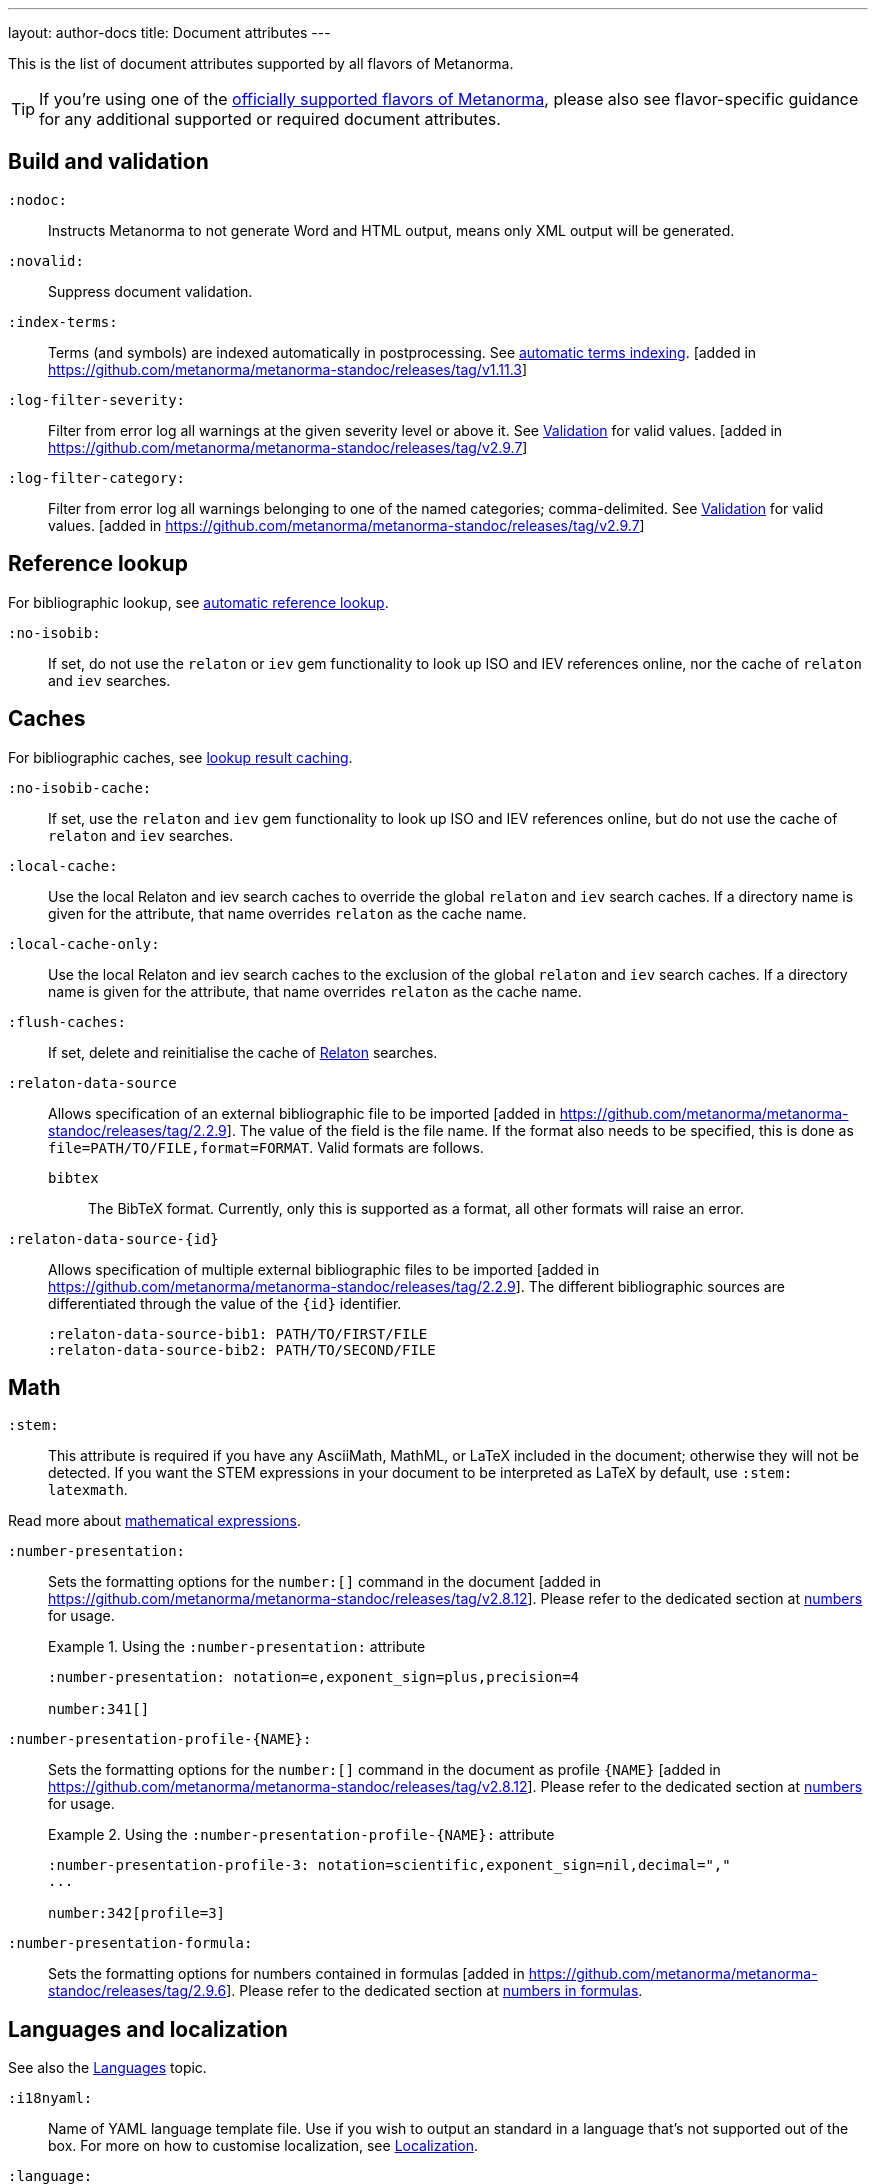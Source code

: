 ---
layout: author-docs
title: Document attributes
---

This is the list of document attributes supported by all flavors of Metanorma.

[TIP]
====
If you're using one of the link:/flavors/[officially supported flavors of Metanorma],
please also see flavor-specific guidance for any additional supported or
required document attributes.
====

== Build and validation

`:nodoc:`::
Instructs Metanorma to not generate Word and HTML output, means only XML output will be generated.

`:novalid:`::
Suppress document validation.

`:index-terms:`::
Terms (and symbols) are indexed automatically in postprocessing.
See link:/author/topics/inline_markup/index_terms#auto-index-terms[automatic terms indexing]. [added in https://github.com/metanorma/metanorma-standoc/releases/tag/v1.11.3]

`:log-filter-severity:`::
Filter from error log all warnings at the given severity level or above it.
See link:/author/topics/output/validation[Validation] for valid values.
 [added in https://github.com/metanorma/metanorma-standoc/releases/tag/v2.9.7]


`:log-filter-category:`::
Filter from error log all warnings belonging to one of the named categories; comma-delimited.
See link:/author/topics/output/validation[Validation] for valid values.
 [added in https://github.com/metanorma/metanorma-standoc/releases/tag/v2.9.7]


== Reference lookup

For bibliographic lookup, see link:/author/basics/reference-lookups[automatic reference lookup].

`:no-isobib:`::
If set, do not use the `relaton` or `iev` gem functionality to look up
ISO and IEV references online, nor the cache of `relaton` and `iev` searches.

== Caches

For bibliographic caches, see link:/author/basics/reference-lookups/#lookup-result-caching[lookup result caching].

`:no-isobib-cache:`::
If set, use the `relaton` and `iev` gem functionality to look up
ISO and IEV references online, but do not use the cache of `relaton` and `iev` searches.

`:local-cache:`::
Use the local Relaton and iev search caches to override the global `relaton` and `iev` search
caches. If a directory name is given for the attribute, that name overrides `relaton` as the
cache name.

`:local-cache-only:`::
Use the local Relaton and iev search caches to the exclusion of the global
`relaton` and `iev` search caches.
If a directory name is given for the attribute, that name overrides `relaton` as the cache name.

`:flush-caches:`::
If set, delete and reinitialise the cache of https://www.relaton.org/[Relaton] searches.

`:relaton-data-source`::
Allows specification of an external bibliographic file to be
imported [added in https://github.com/metanorma/metanorma-standoc/releases/tag/2.2.9].
The value of the field is the file name. If the format also needs to be
specified, this is done as `file=PATH/TO/FILE,format=FORMAT`. Valid formats are
follows.

`bibtex`::: The BibTeX format. Currently, only
this is supported as a format, all other formats will raise an error.

`:relaton-data-source-{id}`::
Allows specification of multiple external bibliographic files to be
imported [added in https://github.com/metanorma/metanorma-standoc/releases/tag/2.2.9].
The different bibliographic sources are differentiated through the value of the `{id}` identifier.
+
[example]
====
[source,adoc]
----
:relaton-data-source-bib1: PATH/TO/FIRST/FILE
:relaton-data-source-bib2: PATH/TO/SECOND/FILE
----
====

== Math

[[stem]] `:stem:`::
This attribute is required if you have any AsciiMath, MathML, or LaTeX
included in the document; otherwise they will not be detected. If you want
the STEM expressions in your document to be interpreted as LaTeX by default,
use `:stem: latexmath`.

Read more about
link:/author/topics/blocks/math/[mathematical expressions].

`:number-presentation:`::
Sets the formatting options for the `number:[]` command in the document [added in https://github.com/metanorma/metanorma-standoc/releases/tag/v2.8.12]. Please refer to the dedicated section at
link:/author/topics/inline_markup/semantic-elements#numbers[numbers] for usage.
+
.Using the `:number-presentation:` attribute
[example]
====
[source,adoc]
----
:number-presentation: notation=e,exponent_sign=plus,precision=4

number:341[]
----
====


`:number-presentation-profile-{NAME}:`::
Sets the formatting options for the `number:[]` command in the document
as profile `{NAME}` [added in https://github.com/metanorma/metanorma-standoc/releases/tag/v2.8.12].
Please refer to the dedicated section at
link:/author/topics/inline_markup/semantic-elements#numbers[numbers] for usage.
+
.Using the `:number-presentation-profile-{NAME}:` attribute
[example]
====
[source,adoc]
----
:number-presentation-profile-3: notation=scientific,exponent_sign=nil,decimal=","
...

number:342[profile=3]
----
====


`:number-presentation-formula:`::
Sets the formatting options for numbers contained in formulas [added in https://github.com/metanorma/metanorma-standoc/releases/tag/2.9.6].
Please refer to the dedicated section at
link:/author/topics/inline_markup/semantic-elements#formula-numbers[numbers in formulas].

== Languages and localization

See also the link:/author/topics/languages[Languages] topic.

`:i18nyaml:`::
Name of YAML language template file.
Use if you wish to output an standard in a language that's not supported out of the box.
For more on how to customise localization, see link:/develop/topics/localization[Localization].

`:language:`::
Two-letter code (ISO 639-1) of the language the document is written in. Defaults to `en`.

`:script:`::
The script of the document (ISO 15924). Defaults to `Latn`. Must be supplied as
`Hans` for Simplified Chinese.

`:locale:`::
The locale of the document (currently expected to be a two-letter country code,
ISO 3166-1 alpha-2). [added in https://github.com/metanorma/metanorma-standoc/releases/tag/2.2.4]

`:boilerplate-authority:`::
File containing predefined text of document, in Metanorma XML. The document
predefined text needs to follow the structure described in
link:/develop/topics/metadata-and-boilerplate#boilerplate[Predefined text];
compare examples of Metanorma predefined text files such as
https://github.com/metanorma/metanorma-itu/blob/main/lib/metanorma/itu/boilerplate.xml[that in ITU]
 [added in https://github.com/metanorma/metanorma-standoc/releases/tag/v1.3.15].

`:localize-number:`::
Template for how to present localized numbers. The localization template string is in the following form:
+
`:localize-number: +++#,##0.### ###+++`
+
TIP: See link:/author/topics/languages#number-localization[Number localization]
for how numbers are localised in
Metanorma [added in https://github.com/metanorma/metanorma-standoc/releases/tag/v2.2.4].

== Document info

`:publisher_{i}:`:: The standards agency publishing the standard. The first publisher is given as
`:publisher:`; more publishers are added with the suffix `_2`, `_3`, etc., e.g. `:publisher_2:`,
`:publisher_3:` [added in https://github.com/metanorma/metanorma-standoc/releases/tag/v2.7.0]. +
+
NOTE: Prior to 1.7.0, this field accepted comma-delimited values [added in https://github.com/metanorma/metanorma-standoc/releases/tag/v1.5.1].
+
NOTE: Prior to 2.7.0, this field accepted semicolon-delimited values [added in https://github.com/metanorma/metanorma-standoc/releases/tag/v1.7.0].
These are processed via CSV, recognising quote marks. This functionality is maintained in later versions,
but other attributes of organisations are ignored (`publisher_logo`, `pub-address`, etc.)

`:publisher_logo_{i}:`:: The logo of the publisher, specified as an image file; the numbers in the attribute
align to the `:publisher_{i}:` attributes [added in https://github.com/metanorma/metanorma-standoc/releases/tag/v2.7.0].

`:sponsor_{i}:`:: An organization sponsoring the publication of this document [added in https://github.com/metanorma/metanorma-standoc/releases/tag/v2.7.0].
+
NOTE: If a person needs to be nominated as the responsible party for a sponsoring organization,
that person should be treated as a personal contributor (`:surname_{i}:`, `:affiliation_{i}:`, etc.),
with a `:role:` attribute of `enabler`.

`:sponsor_logo_{i}:`:: The logo of the sponsoring organization, specified as an image file; the numbers in the attribute
align to the `:sponsor_{i}:` attributes [added in https://github.com/metanorma/metanorma-standoc/releases/tag/v2.7.0].

`:copyright-holder:`:: The copyright holder, if distinct from the publisher;
can be multiple
(semicolon-delimited: processed via CSV, recognising quote marks). [added in
https://github.com/metanorma/metanorma-standoc/releases/tag/v1.7.0]. +
+
NOTE: Prior to 1.7.0, this field accepted comma-delimited values [added in https://github.com/metanorma/metanorma-standoc/releases/tag/v1.5.1].

[[docnumber]] `:docnumber:`::
The numeric component of the document identifier.
The full identifier is formed by prefixing and suffixing this element with other strings
derived from metadata.

`:docidentifier:`::
As an alternative to `docnumber` and other attributes (such as `doctype` and `docstage`),
which form the full identifier by combining multiple attributes, this attribute contains a
full specification of the document identifier and overrides the composition of the document
identifier [added in https://github.com/metanorma/metanorma-standoc/releases/tag/v2.3.9].
So if `:docidentifier:` is supplied, `:docnumber:` and the other attributes are ignored when
composing the identifier for the document: `:docidentifier:` is used for document identifiers 
that do not follow normal SDO conventions, and for which the identifier cannot be constructd
out of `:docnumber:` in the normal way.
+
NOTE: Because `:docidentifier:` is preformatted and opaque to Metanorma, Metanorma cannot
make inferences about the internal structure of the identifier; for example, it cannot generate
undated or language-specific variants of the identifier, or mark up the part number separately
from the document number, as is required by ISO. `:docidentifier:`
should be avoided unless absolutely necessary for that reason; Metanorma maintains the
`pubid-*` set of software libraries to generate document identifiers for different Metanorma
flavours, and those libraries should be updated to deal with the novel use case.

`:docidentifier-additional:`::
This attribute provides additional primary identifiers for the document, to be used alongside
the native identifier generated from `docnumber` or `docidentifier` [added in https://github.com/metanorma/metanorma-standoc/releases/tag/v2.8.2].
It is intended for copublished standards with multiple primary identifiers.
The list of identifiers is comma-delimited, and is specified as TYPE:VALUE; e.g.
`:docidentifier-additional: IDF:IDF 21, RFC:RFC 97`.

`:edition:`::
The document edition.

`:revdate:`::
The date the document was last updated.

`:library-ics:`::
The ICS (International Categorization for Standards) number for the standard.
There may be more than one ICS for a document; if so, they should be comma-delimited.
(The ICS identifier is added to the document metadata,
but may not be visible in the resulting document, depending on Metanorma flavor.)

`:isbn:`::
The ISBN-13 number of the document [added in https://github.com/metanorma/metanorma-standoc/releases/tag/v1.6.2].
This value is optional.

`:isbn10:`::
The ISBN-10 number of the document [added in https://github.com/metanorma/metanorma-standoc/releases/tag/v1.6.2]
This value is optional.

`:title:`::
The title of the document. If not supplied, the built-in AsciiDoc title
(first line of document header) is used instead.

`:title-XX:`::
The title of the document in the language `XX` (where `XX` is a ISO 639-1 code;
for example, `:title-en:`, `:title-fr`:).

`:doctype:`::
The document type; e.g. "standard", "guide", "report".

`:docsubtype:`::
The document subtype; by default, used to provide an ad hoc, user defined document class,
unless provided for explicitly in the flavour,
as in OGC [added in https://github.com/metanorma/metanorma-standoc/releases/tag/v1.9.1]

`:status:`:: The status of the document; e.g. "draft", "published".
Synonym: `:docstage:`.

`:docsubstage:`:: The substage code for the document status, where applicable.

`:iteration:`:: The iteration of a stage, in case there have been multiple drafts
(e.g. `2` on a `CD`: this is the second iteration through the `CD` stage).

`:keywords:`::
Comma-delimited list of keywords associated with the document.

`:classification:`::
Comma-delimited list of classification tokens, expressed as `type:value` pairs; if no prefix is given to a value,
"default" is supplied as the type [added in https://github.com/metanorma/metanorma-standoc/releases/tag/v1.9.1].
There can only be one value per type in a token; if there are multiple classification values of the same type,
repeat the type in a new token; e.g.  `:classification: Dewey:563.5.081, Dewey:537.71`.

[[draft]] `:draft:`::
The document draft.
Used in addition to document stage.
The value must provide the exact draft iteration in _X.Y_ format
(major version number and minor version number separated by a dot).
If present, link:/author/topics/blocks/annotations[reviewer notes]
will be rendered (otherwise those are suppressed).

`:document-scheme:`::
Document content arrangement that Metanorma will enforce for this document.
+
Accepted values are flavour-specific.
+
Depending on the document scheme, Metanorma may insert clauses with
predetermined text and orders clauses in accordance with the style prescribed by
the SDO. If those styles are updated, this attribute indicates to Metanorma
which iteration of the prescription to
enforce [added in https://github.com/metanorma/metanorma-standoc/releases/tag/v2.1.6].
+
NOTE: As of this writing, implemented in the IEEE, BSI, ITU and ISO flavours.

== Generic metadata

Metanorma allows generic metadata to be passed to the generated document in key/value form, for downstream
use [added in https://github.com/metanorma/metanorma-standoc/releases/tag/v2.0.1].
This metadata needs to be indicated as either semantic, or presentation-related. The name of the metadata
value is included in the document attribute:

`:semantic-metadata-{name}:`::
Comma-delimited list of values, relating to `name` as semantic metadata about the document.
Stored in the document under `//metanorma-extension/semantic-metadata/{name}`, with repeating tags for each value.

`:presentation-metadata-{name}:`::
Comma-delimited list of values, relating to `name` as presentation metadata about the document.
Stored in the document under `//metanorma-extension/presentation-metadata/{name}`, with repeating tags for each value.

[[document-relations]]
== Document relations

=== General

These attributes takes a document identifier in the Relaton format:

* If the document can be found via Relaton auto-fetch (e.g. a published IEC standard), the actual bibliographic item will be used.
* Otherwise, a dummy bibliographic item with an empty title and the nominated document identifier will be used.

Multiple document identifiers can be delimited by `;`. If the document cannot be auto-fetched,
a title for each document nominated can be introduced, delimited from the document identifier
by `,`. For example, `NIST SP 800-1,Title 1;NIST SP 800-2,Title 2`.

=== Part of

`:part-of:`:: document identifier that the current document is a part of.

This document attribute applies to a document part in order to point to the parent document.

=== Translated from

`:translated-from:`:: document identifier that the current document is a translation of.

This document attribute applies to a translated document, pointing to the original (untranslated) document.


== URIs

`:uri:`:: The URI to which this standard is published.
`:xml-uri:`:: The URI to which the (Metanorma) XML representation of this standard is published.
`:html-uri:`:: The URI to which the HTML representation of this standard is published.
`:pdf-uri:`:: The URI to which the PDF representation of this standard is published.
`:doc-uri:`:: The URI to which the DOC representation of this standard is published.
`:relaton-uri:`:: The URI to which the Relaton XML representation of this standard is published.

[[timestamps]]
== Timestamps

[[copyright-year]] `:copyright-year:`::
The year which will be claimed as when the copyright for the document was issued.

`:announced-date:`::
The date on which the publication of the standard was announced by the issuing authority.

[[issued-date]] `:issued-date:`::
The date on which the standard was issued (authorised for publication by the issuing authority).

[[published-date]] `:published-date:`::
The date on which the standard was published (distributed by the publisher).

`:implemented-date:`::
The date on which the standard became active.

[[created-date]] `:created-date:`::
The date on which the first version of the standard was created.

`:updated-date:`::
The date on which the current version of the standard was updated.

`:corrected-date:`::
The date on which the current version of the standard was corrected, without that correction amounting to a distinct
update [added in https://github.com/metanorma/metanorma-standoc/releases/tag/v2.6.3].

`:obsoleted-date:`::
The date on which the standard was obsoleted/revoked.

`:confirmed-date:`::
The date on which the standard was reviewed and approved by the issuing authority.

`:unchanged-date:`::
The date on which the standard was last renewed without any changes in content.

`:circulated-date:`::
The date on which the unpublished standard was last circulated officially as a preprint. For standards, this is associated with the latest transition to a formally defined preparation stage, such as Working Draft or Committee Draft.

`:accessed-date:`::
The date on which the standard was last accessed by the compiler of the bibliography; e.g. for a cited online resource,
the date on which the document author viewed the resource.

`:date:`::
An arbitrary date in the production of the standard. Content of the attribute should be a token, giving the type of date, then space, then the date itself. Multiple dates can be added as `:date_2:`, `:date_3:`, etc.

`:vote-started-date:`::
The date on which the voting process starts for this document [added in https://github.com/metanorma/metanorma-standoc/releases/tag/v1.3.25].

`:vote-ended-date:`::
The date on which the voting process ends for this document [added in https://github.com/metanorma/metanorma-standoc/releases/tag/v1.3.25].

`:announced-date:`::
The date on which the document was announced as forthcoming [added in https://github.com/metanorma/metanorma-standoc/releases/tag/v1.9.3].


== Author info

`:technical-committee:`::
The name of the relevant technical committee.

[[fullname]] `:fullname{_i}:`::
The full name of a person who is a contributor to the document.
A second person is indicated by using a numeric suffix: `:fullname:`, `:fullname_2:`, `fullname_3:`, &c.
The same convention applies to all the following attributes.
(This and the other personal name attributes are not displayed in all standards.)

[[surname]] `:surname{_i}:`::
The surname of a person who is a contributor to the document.

[[givenname]] `:givenname{_i}:`::
The given name(s) of a person who is a contributor to the document.

`:initials{_i}:`::
The initials(s) of a person who is a contributor to the document.

`:contributor-credentials{_i}:`::
Credentials of the person, appearing after their name in Metanorma flavour-specific
contexts [added in https://github.com/metanorma/metanorma-standoc/releases/tag/v2.3.9].

[[role]] `:role{_i}:`::
The role of a person who is a contributor to the document.
By default, they are coded as an `editor`; they can also be represented as an `author`,
or (if they are the responsible party for a sponsoring organization) `enabler`.
Is meant to draw from the constrained vocabulary of Relaton: `author`, `editor`, `adapter`,
`translator`, `performer`, `realizer`, `publisher`, `distributor`, `owner`, `authorizer`,
`enabler`, `subject`; see https://www.relaton.org/model/creator/[Relaton specification].

`:role-description{_i}:`::
A more detailed description of the role of a person who is a contributor to
the document [added in https://github.com/metanorma/metanorma-standoc/releases/tag/v2.7.5].

`:affiliation{_i}:`::
The organization that a person who is a contributor to the document is affiliated with.

`:affiliation_abbrev{_i}:`::
The abbreviation of the organization that a person who is a contributor to the document
is affiliated with [added in https://github.com/metanorma/metanorma-standoc/releases/tag/v1.3.12].

`:affiliation_subdiv{_i}:`::
The subdivision of the organization that a person who is a contributor to the document
is affiliated with [added in https://github.com/metanorma/metanorma-standoc/releases/tag/v1.7.0].
The subdivisions can be multiple (semicolon-delimited: processed via CSV, recognising quote marks),
and they can also be hierarchical, with multiple levels of subdivision (comma-delimited,
from larger to smaller) [added in https://github.com/metanorma/metanorma-standoc/releases/tag/v2.8.3];
the different hierarchical levels can optionally be prefixed with type and a colon.

`:affiliation_logo{_i}:`::
The logo of the organization that a person who is a contributor to the document
is affiliated with, specified as an image file [added in https://github.com/metanorma/metanorma-standoc/releases/tag/v2.7.0].

`:contributor-credentials{_i}:`::
The credentials of the person (e.g. "PhD, F.R.Pharm.S"); these are often displayed inline with the
person's name [added in https://github.com/metanorma/metanorma-standoc/releases/tag/v2.3.9].

`:contributor-position{_i}:`::
The position of the person within the organization [added in https://github.com/metanorma/metanorma-standoc/releases/tag/v2.3.9].

`:address{_i}:`::
The organizational address of a person who is a contributor to the document.
Mutually exclusive with street/city/region/country/postcode.

`:street{_i}:`::
The street component of the organization address of a person who is a contributor
to the document [added in https://github.com/metanorma/metanorma-standoc/releases/tag/v1.9.4].

`:city{_i}:`::
The city component of the organization address of a person who is a contributor
to the document [added in https://github.com/metanorma/metanorma-standoc/releases/tag/v1.9.4].

`:region{_i}:`::
The region component of the organization address of a person who is a contributor
to the document [added in https://github.com/metanorma/metanorma-standoc/releases/tag/v1.9.4].

`:country{_i}:`::
The country component of the organization address of a person who is a contributor
to the document [added in https://github.com/metanorma/metanorma-standoc/releases/tag/v1.9.4].

`:postcode{_i}:`::
The postcode component of the organization address of a person who is a contributor
to the document [added in https://github.com/metanorma/metanorma-standoc/releases/tag/v1.9.4].

`:contributor-uri{_i}:`::
The URI of a person who is a contributor to the document.

`:email{_i}:`::
The email of a person who is a contributor to the document.

`:phone{_i}:`::
The phone number of a person who is a contributor to the document.

`:fax{_i}:`::
The fax number of a person who is a contributor to the document.

`:subdivision:`::
The subdivision of the organization that is responsible for this
document [added in https://github.com/metanorma/metanorma-standoc/releases/tag/v1.6.1].
The subdivisions can be multiple (semicolon-delimited: processed via CSV, recognising quote marks),
and they can also be hierarchical, with multiple levels of subdivision (comma-delimited,
from larger to smaller) [added in https://github.com/metanorma/metanorma-standoc/releases/tag/v2.8.3];
the different hierarchical levels can optionally be prefixed with type and a colon.

`:subdivision-abbr:`::
The abbreviation of the subdivision of the organization that is responsible for this
document [added in https://github.com/metanorma/metanorma-standoc/releases/tag/v1.6.1].

`:pub-address_{i}:`::
The address of the organization responsible for this document, if it overrides
the default. [added in https://github.com/metanorma/metanorma-standoc/releases/tag/v1.6.1].
The number of this and subsequent attributes aligns with the number of
`:publisher_{i}:` [added in https://github.com/metanorma/metanorma-standoc/releases/tag/v1.6.1] +
+
[NOTE]
--
Each line in a multi-line address must end with `+ \`, e.g.

[source,adoc]
----
:pub-address: 1 Infinity Loop + \
California + \
United States of America
----
--
+
NOTE: As of 2.7.0, if `:publisher:` is semicolon-delimited, instead of using numbered attributes,
this and subsequent publisher attributes are ignored.

`:pub-phone_{i}:`::
The phone number of the organization responsible for this document, if it overrides
the default [added in https://github.com/metanorma/metanorma-standoc/releases/tag/v1.6.1].

`:pub-fax_{i}:`::
The fax number of the organization responsible for this document, if it overrides
the default [added in https://github.com/metanorma/metanorma-standoc/releases/tag/v1.6.1].

`:pub-email_{i}:`::
The email of the organization responsible for this document, if it overrides
the default [added in https://github.com/metanorma/metanorma-standoc/releases/tag/v1.6.1].

`:pub-uri_{i}:`::
The URI of the organization responsible for this document, if it overrides
the default [added in https://github.com/metanorma/metanorma-standoc/releases/tag/v1.6.1].

`:sponsor-address_{i}:`, `:sponsor-phone_{i}:`, `:sponsor-fax_{i}:`, `:sponsor-email_{i}:`, `:sponsor-uri_{i}:`::
The address, phone number, fax number, email, URI of an organization sponsoring
this document [added in https://github.com/metanorma/metanorma-standoc/releases/tag/v2.7.0].

`:sponsor-subdivision_{i}:`::
The subdivision of the organization that is sponsoring this document.
The subdivisions can be multiple (semicolon-delimited: processed via CSV, recognising quote marks),
and they can also be hierarchical, with multiple levels of subdivision (comma-delimited,
from larger to smaller) [added in https://github.com/metanorma/metanorma-standoc/releases/tag/v2.8.3];
the different hierarchical levels can optionally be prefixed with type and a colon.

`:authorizer_{i}:`::
The organisation that authorised this document  [added in https://github.com/metanorma/metanorma-standoc/releases/tag/v2.8.3].

`:authorizer_logo_{i}:`::
The logo of the sponsoring organization, specified as an image file; the numbers in the attribute
align to the `:authorizer_{i}:` attributes   [added in https://github.com/metanorma/metanorma-standoc/releases/tag/v2.8.3].

`:authorizer-address_{i}:`, `:authorizer-phone_{i}:`, `:authorizer-fax_{i}:`, `:authorizer-email_{i}:`, `:authorizer-uri_{i}:`::
The address, phone number, fax number, email, URI of an organization authorizing
this document [added in https://github.com/metanorma/metanorma-standoc/releases/tag/v2.8.3].

`:authorizer-subdivision_{i}:`::
The subdivision of the organization that is authorizing this document.
The subdivisions can be multiple (semicolon-delimited: processed via CSV, recognising quote marks),
and they can also be hierarchical, with multiple levels of subdivision (comma-delimited,
from larger to smaller) [added in https://github.com/metanorma/metanorma-standoc/releases/tag/v2.8.3];
the different hierarchical levels can optionally be prefixed with type and a colon.

== Visual appearance

`:fonts:`::
+
--
Semicolon-delimited listing of fonts to be used for this document, in addition
to the fonts predefined for the
flavour [added in https://github.com/metanorma/metanorma-standoc/releases/tag/v2.0.7]. +

Valid values are font names supported by https://www.fontist.org[Fontist].
The full font name listing is available from the
https://github.com/fontist/formulas[Fontist Formulas] repository.

NOTE: This is currently only used in PDF generation.

[example]
====
EXAMPLE.

The https://www.tiro.com/syllabics/resources/index.html[Euphemia] font is
an openly licensed font for end-users only commonly used to render
https://en.wikipedia.org/wiki/Canadian_Aboriginal_syllabics[Canadian Syllabics].
The font name `Euphemia` is supported by Fontist for unattended
install. In a document that contains Canadian Syllabics, the following attributes
can be used.

[source,adoc]
----
:fonts: Euphemia
:font-license-agreement: agree-to-terms
----
====
--

`:font-license-agreement:`::
+
--
The response to the license agreement prompt by https://www.fontist.org[fontist]
for the fonts specified in
`:fonts:` [added in https://github.com/metanorma/metanorma-standoc/releases/tag/v2.0.7].

Valid values are:

* `no-install-fonts`: (default) do not install any additional fonts, even when
listed in `:fonts:`.

* `agree-to-terms`: agree to all terms of the fonts that will be installed in an
unattended manner.

* `continue-without-fonts`: do not warn if a font is not available on the
system.
--

`:body-font:`::
Font for body text; will be inserted into CSS, overriding the default set for
the particular Metanorma flavour.

`:header-font:`::
Font for headers; will be inserted into CSS, overriding the default set for
the particular Metanorma flavour.

`:monospace-font:`::
Font for monospace; will be inserted into CSS, overriding the default set for
the particular Metanorma flavour.

`:htmlstylesheet:`::
SCSS stylesheet to use for HTML output. Defaults to built-in stylesheet
for the particular Metanorma flavour.  Overriding is not recommended.

`:htmlstylesheet-override:`::
CSS stylesheet to use for HTML output, inserted after the built-in stylesheet
for the particular Metanorma flavour, and can be used to override
it. [added in https://github.com/metanorma/metanorma-standoc/releases/tag/v1.8.7]

`:htmlcoverpage:`::
HTML template for cover page.
Defaults to built-in template for the particular Metanorma flavour.
Overriding is not recommended.

`:htmlintropage:`::
HTML template for introductory section.
Defaults to built-in template for the particular Metanorma flavour.
Overriding is not recommended.

`:scripts:`::
JavaScript scripts for HTML output.
Defaults to built-in scripts for the particular Metanorma flavour.
Overriding is not recommended.

`:scripts-override:`::
JavaScript scripts for HTML output. Inserted after any built-in
scripts for the particular Metanorma flavour, and can be used to
override them. [added in https://github.com/metanorma/metanorma-standoc/releases/tag/v1.9.4]

`:scripts-pdf:`::
JavaScript scripts for HTML to PDF output.
Defaults to built-in scripts for the particular Metanorma flavour.
Overriding is not recommended.

`:wordstylesheet:`::
Primary SCSS stylesheet to use for Word output.
Defaults to built-in stylesheet for the particular Metanorma flavour.
Overriding is not recommended.

`:standardstylesheet:`::
Secondary SCSS stylesheet use for Word output.
Defaults to built-in template for the particular Metanorma flavour.
Overriding is not recommended.

`:wordstylesheet-override:`::
CSS stylesheet to use for Word output, inserted after the built-in stylesheet
for the particular Metanorma flavour, and can be used to override
it [added in https://github.com/metanorma/isodoc/releases/tag/v1.8.7].

`:header:`::
Header and footer file for Word output.
Defaults to built-in template the particular Metanorma flavour.
Overriding is not recommended.

`:wordcoverpage:`::
Word template for cover page.
Defaults to built-in template for the particular Metanorma flavour.
Overriding is not recommended.

`:wordintropage:`::
Word template for introductory section.
Defaults to built-in template for the particular Metanorma flavour.
Overriding is not recommended.

`:ulstyle:`::
Word CSS selector for unordered lists in supplied stylesheets.
Defaults to value for built-in stylesheet.
Overriding is not recommended.

`:olstyle:`::
Word CSS selector for ordered lists in supplied stylesheets.
Defaults to value for built-in stylesheet.
Overriding is not recommended.

`:data-uri-image:`::
Encode all images in Metanorma XML and HTML output as inline data-URIs.
Defaults to `true`. [added in https://github.com/metanorma/metanorma-standoc/releases/tag/v1.11.0].

`:data-uri-maxsize:`::
Set the maximum permitted size of a Data URI-encoded image, in bytes.
Defaults to `13981013` bytes (size of the Base-64 encoding of a 10 MB image).
If set to `0`, no maximum is enforced. [added in https://github.com/metanorma/metanorma-standoc/releases/tag/v2.9.1].

`:data-uri-attachments:`::
Encode all attachments in Metanorma XML as inline data-URIs.
Defaults to `true`. [added in https://github.com/metanorma/metanorma-standoc/releases/tag/v2.8.10].

`:xrefstyle:`::
Override the default rendering of cross-references to
clauses [added in https://github.com/metanorma/metanorma-standoc/releases/tag/v2.2.6].
Available styles as follows:

`short`::: (default) the clause type and number is used as the cross-reference.
+
.Example of a cross-reference rendered in the "short" style
[example]
"Clause 3.1.2"

`basic`::: the title of the clause is used as the cross-reference.
+
.Example of a cross-reference rendered in the "basic" style
[example]
"Other considerations"

`full`::: combines the title with the clause type/number cross-reference.
+
.Example of a cross-reference rendered in the "full" style
[example]
"Clause 3.1.2, Other considerations"

`id`::: the cross-reference is to be rendered as the target anchor identifier
(or any identifier aliasing the
anchor) [added in https://github.com/metanorma/metanorma-standoc/releases/tag/v2.2.7].
+
.Example of a cross-reference rendered in the "id" style
[example]
====
The following cross-reference:

[source,adoc]
----
[[my-anchor]]
=== My title
...

=== Another place
<<my-anchor>>
----

Renders the cross-reference as:

"my-anchor"
====


`:smartquotes:`::
Apply "`smart quotes`" and other auto-formatting to the XML output (and hence
the downstream outputs). Available values below:

`true`::: (default) Smart quotes are not applied to the following type of text:
*** text in source code;
*** text in pseudo-code;
*** text in monospace.

`false`::: The AsciiDoc default is used to generate smart quotes:
`"&#x060; &#x060;"`, `'&#x060; &#x060;'`. The rules for smart formatting follow
the https://github.com/pbhogan/sterile[sterile] gem, and are given in
https://github.com/pbhogan/sterile/blob/main/lib/sterile/data/smart_format_rules.rb[smart_format_rules.rb].

`:toclevels:`::
Number of table of contents levels to render. Accepts an integer value. (default: `2`).
Can be overridden with output-specific options (`htmltoclevels`, `doctoclevels`).

`:toclevels-html:`::
Number of table of contents levels to render in HTML output; used to override
`:toclevels:` for HTML output. Accepts an integer value. (default: `2`).
Formerly `:htmltoclevels:` [added in https://github.com/metanorma/metanorma-standoc/releases/tag/v2.7.5].

`:toclevels-doc:`::
Number of table of contents levels to render in Microsoft Word "DOC" output;
used to override `:toclevels:` for Word DOC output. Accepts an integer value.
(default: `2`).
Formerly `:doctoclevels:` [added in https://github.com/metanorma/metanorma-standoc/releases/tag/v2.7.5].

`:toclevels-pdf:`::
Number of table of contents levels to render in PDF output;
used to override `:toclevels:` for PDF output [added in https://github.com/metanorma/metanorma-standoc/releases/tag/v2.7.5].
Accepts an integer value. (default: `2`)

`:toc-figures:`::
Introduce table of contents for figures [added in https://github.com/metanorma/metanorma-standoc/releases/tag/v2.0.4].
No attribute value needed.
Only numbered and/or captioned figures are included.

`:toc-tables:`::
Introduce table of contents for tables [added in https://github.com/metanorma/metanorma-standoc/releases/tag/v2.0.4].
No attribute value needed.
Only numbered and/or captioned tables are included.

`:toc-requirements:`::
Introduce table of contents for requirements, recommendations, and
permissions [added in https://github.com/metanorma/metanorma-standoc/releases/tag/v2.0.4].
No attribute value needed.
Only numbered and/or captioned requirements, recommendations, and permissions are included.

`:imagesdir:`::
(Optional) Directory in which images are located: all local image file locations
are prefixed with this directory.
Accepts a directory path.

`:break-up-urls-in-tables:`::
If present, long strings in table cells are broken up on rendering, to help
tables fit within the page width.  No attribute value needed. [added in
https://github.com/metanorma/metanorma-standoc/releases/tag/v1.3.25].
The current behaviour is: strings are broken by zero-width spaces;
words are broken up every 10 characters on punctuation (e.g. URIs on / ),
and every 20 characters if there is no puncutation in the word,
in order to deal with very narrow columns. (Because the break is zero-width,
it will not be visible unless it coincides with the end of a column.)

`:suppress-asciimath-dup:`::
By default, MathML in the Metanorma XML has equivalent AsciiMath added
to it in a comment. This AsciiMath can be used as an accessibility
alternative to the MathML expression. The generation of this AsciiMath
can be suppressed [added in
https://github.com/metanorma/metanorma-standoc/releases/tag/v1.10.5].

`:sectionsplit:`::
(HTML output only) Treat the HTML output as a Metanorma collection,
with one web page per clause and annex [added in
https://github.com/metanorma/metanorma-standoc/releases/tag/v1.9.0].

`:sourcecode-markup-start:`::
Initial delimiter for markup inserted in sourcecode [added in
https://github.com/metanorma/metanorma-standoc/releases/tag/v1.7.4]

`:sourcecode-markup-end:`::
Final delimiter for markup inserted in sourcecode [added in
https://github.com/metanorma/metanorma-standoc/releases/tag/v1.7.4]

`:source-highlighter:`::
Whether to use a source highlighter for sourcecode; default value is true [added in
https://github.com/metanorma/metanorma-standoc/releases/tag/v2.3.2]

`:source-linenums-option:`::
Provided a source highlighter is being used, whether to display line numbers; default value is false [added in
https://github.com/metanorma/metanorma-standoc/releases/tag/v2.3.2]

`:bare:`::
(optional)
The document is rendered in "`bare form`" -- without the cover page,
boilerplate, or introductory text expected of a complete
document [added in https://github.com/metanorma/metanorma-standoc/releases/tag/v1.9.4].
This is typically used for HTML output, e.g. clauses as standalone documents, or document attachments.

`:base-asset-path:`::
(optional)
All media paths in the XML path are relative to the given directory; used when
the Metanorma XML file to be processed is not necessarily in the same directory
as the source Metanorma AsciiDoc file, and the media file paths are given as
relative and not absolute file locations (and are not encoded as data URIs, via
`:data-uri-image:` [added in https://github.com/metanorma/metanorma-standoc/releases/tag/v1.10.7].

`:modspec-identifier-base:`::
(optional)
Base identifier pattern for ModSpec instances throughout the document. The
attribute value provides a prefix that will be removed from all ModSpec instance
identifiers used to cross-reference ModSpec instances. The specification of the
pattern only affects the rendering of cross-references, not the underlying XML
representation of the ModSpec instances. See more details at
link:/author/topics/blocks/requirements-modspec/#identifier-base[ModSpec identifier base] [added in https://github.com/metanorma/metanorma-standoc/releases/tag/v2.2.7].

`:block-unnumbered:`::
(optional)
A comma-delimited list of Metanorma block names, which should have numbering
suppressed throughout the document [added in https://github.com/metanorma/metanorma-standoc/releases/tag/v2.4.6].
Typically will be used for sourcecode fragemnts: `:block-unnumbered: sourcecode`.

== PDF protection and permissions

All the following attributes relate to protection of PDF files as described
in https://www.iso.org/standard/51502.html[ISO 32000-1:2008].
copying [added in https://github.com/metanorma/metanorma-standoc/releases/tag/v1.11.3].

`:pdf-encrypt:`::
Specify encryption of PDF output.

`true`::: Applies encryption to PDF output.
`false`::: Do not encrypt PDF output. (default)

`:pdf-encryption-length:`::
Specify encryption strength.

`256`::: Use 256-bit AES keys (default)
`128`::: Use 128-bit AES keys.

`:pdf-user-password:`::
Specify user password needed to open the encrypted PDF document.
The attribute value sets the user password.

`:pdf-owner-password:`::
Specify owner password to bypass restrictions on encrypted PDF document.
The attribute value sets the owner password.

`:pdf-allow-copy-content:`::
Allow content to be copy-pasted from the PDF document.

`true`::: Content can be copy-pasted from the PDF document. (default)
`false`::: Content cannot be copy-pasted from the PDF document.

`:pdf-allow-edit-content:`::
Allow content of the PDF document to be edited.

`true`::: Content of the PDF document can be edited. (default)
`false`::: Content of the PDF document cannot be edited.

`:pdf-allow-assemble-document:`::
Allow inserting, deleting, or rotating pages in the PDF document.

`true`::: Inserting, deleting or rotating pages in the PDF document is allowed. (default)
`false`::: Inserting, deleting or rotating pages in the PDF document is disallowed.

`:pdf-allow-edit-annotations:`::
Allow annotations and signatures to be added to the PDF document.

`true`::: Annotations and signatures can be added to the PDF document. (default)
`false`::: Annotations and signatures cannot be added to the PDF document.

`:pdf-allow-print:`::
Allow PDF document to be printed, physically or to a file.

`true`:: PDF content can be printed, physically or to a file. (default)
`false`:: PDF content cannot be printed, physically or to a file.

`:pdf-allow-print-hq:`::
Allow PDF document to be printed in high quality.

`true`:: PDF content can be printed in high quality. (default)
`false`:: PDF content cannot be printed in high quality.

`:pdf-allow-fill-in-forms:`::
Allow forms to be filled in the PDF document.

`true`:: Forms in the PDF document can be filled in. (default)
`false`:: Forms in the PDF document are read-only, they cannot be filled in.

`:pdf-allow-access-content:`::
Allow text and graphics extraction from the PDF document for accessibility purposes.

`true`:: Text and graphics can be extracted from the PDF document. (default)
`false`:: Text and graphics cannot be extracted from the PDF document.

`:pdf-encrypt-metadata:`::
Specify encryption of the metadata stream.

`true`:: The PDF metadata stream will be encrypted. (default)
`false`:: The PDF metadata stream will not be encrypted.
